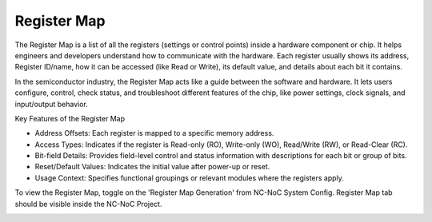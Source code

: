 Register Map
=========================================================================

The Register Map is a list of all the registers (settings or control points) inside a hardware component or chip. It helps engineers and developers understand how to communicate with the hardware. Each register usually shows its address, Register ID/name, how it can be accessed (like Read or Write), its default value, and details about each bit it contains.

In the semiconductor industry, the Register Map acts like a guide between the software and hardware. It lets users configure, control, check status, and troubleshoot different features of the chip, like power settings, clock signals, and input/output behavior.

Key Features of the Register Map

- Address Offsets: Each register is mapped to a specific memory address.

- Access Types: Indicates if the register is Read-only (RO), Write-only (WO), Read/Write (RW), or Read-Clear (RC).

- Bit-field Details: Provides field-level control and status information with descriptions for each bit or group of bits.

- Reset/Default Values: Indicates the initial value after power-up or reset.

- Usage Context: Specifies functional groupings or relevant modules where the registers apply.

To view the Register Map, toggle on the 'Register Map Generation' from NC-NoC System Config. Register Map tab should be visible inside the NC-NoC Project. 

.. image:: images/register_map.png
  :alt: register_map
  :align: center
